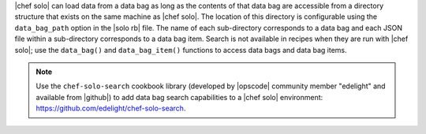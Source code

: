 .. The contents of this file are included in multiple topics.
.. This file should not be changed in a way that hinders its ability to appear in multiple documentation sets.

|chef solo| can load data from a data bag as long as the contents of that data bag are accessible from a directory structure that exists on the same machine as |chef solo|. The location of this directory is configurable using the ``data_bag_path`` option in the |solo rb| file. The name of each sub-directory corresponds to a data bag and each JSON file within a sub-directory corresponds to a data bag item. Search is not available in recipes when they are run with |chef solo|; use the ``data_bag()`` and ``data_bag_item()`` functions to access data bags and data bag items.

.. note:: Use the ``chef-solo-search`` cookbook library (developed by |opscode| community member "edelight" and available from |github|) to add data bag search capabilities to a |chef solo| environment: https://github.com/edelight/chef-solo-search.